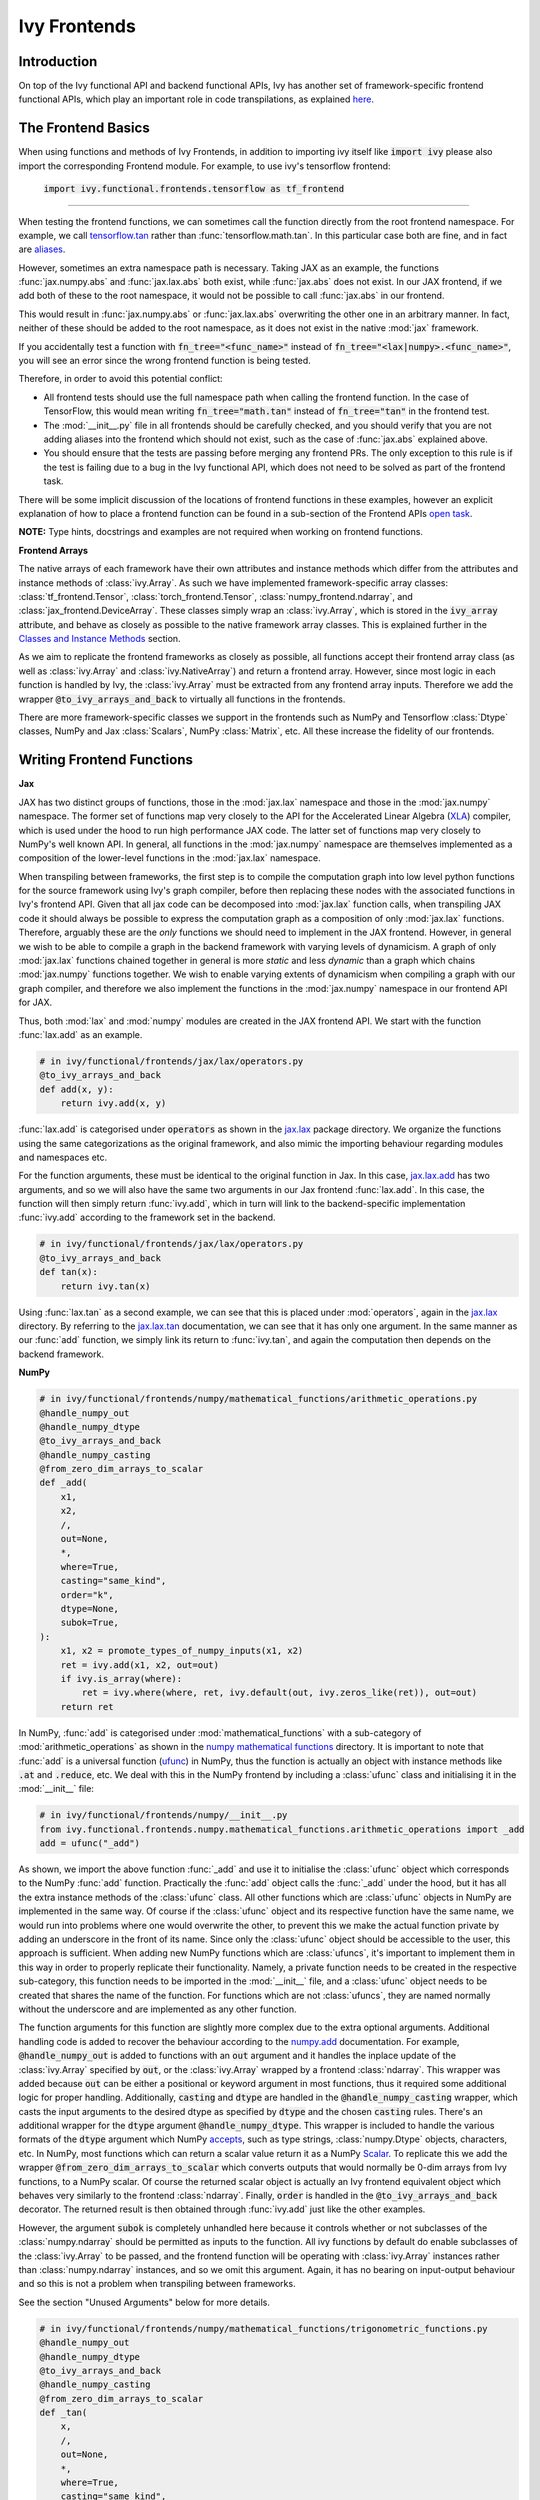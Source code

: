 Ivy Frontends
=============

.. _`tensorflow.tan`: https://github.com/unifyai/ivy/blob/f52457a7bf3cfafa30a7c1a29a708ade017a735f/ivy_tests/test_ivy/test_frontends/test_tensorflow/test_math.py#L109
.. _`aliases`: https://www.tensorflow.org/api_docs/python/tf/math/tan
.. _`jax.lax.add`: https://jax.readthedocs.io/en/latest/_autosummary/jax.lax.add.html
.. _`jax.lax`: https://jax.readthedocs.io/en/latest/jax.lax.html
.. _`jax.lax.tan`: https://jax.readthedocs.io/en/latest/_autosummary/jax.lax.tan.html
.. _`numpy.add`: https://numpy.org/doc/stable/reference/generated/numpy.add.html
.. _`numpy mathematical functions`: https://numpy.org/doc/stable/reference/index.html
.. _`numpy.tan`: https://numpy.org/doc/stable/reference/generated/numpy.tan.html
.. _`tf`: https://www.tensorflow.org/api_docs/python/tf
.. _`tf.math.tan`: https://www.tensorflow.org/api_docs/python/tf/math/tan
.. _`torch.add`: https://pytorch.org/docs/stable/generated/torch.add.html#torch.add
.. _`torch`: https://pytorch.org/docs/stable/torch.html#math-operations
.. _`torch.tan`: https://pytorch.org/docs/stable/generated/torch.tan.html#torch.tan
.. _`YouTube tutorial series`: https://www.youtube.com/watch?v=72kBVJTpzIw&list=PLwNuX3xB_tv-wTpVDMSJr7XW6IP_qZH0t
.. _`discord`: https://discord.gg/sXyFF8tDtm
.. _`ivy frontends channel`: https://discord.com/channels/799879767196958751/998782045494976522
.. _`ivy frontends forum`: https://discord.com/channels/799879767196958751/1028297849735229540
.. _`open task`: https://unify.ai/docs/ivy/overview/contributing/open_tasks.html#frontend-apis
.. _`Array manipulation routines`: https://numpy.org/doc/stable/reference/routines.array-manipulation.html#
.. _`Array creation routines`: https://numpy.org/doc/stable/reference/routines.array-creation.html

Introduction
------------

On top of the Ivy functional API and backend functional APIs, Ivy has another set of framework-specific frontend functional APIs, which play an important role in code transpilations, as explained `here <https://lets-unify.ai/docs/ivy/overview/design/ivy_as_a_transpiler.html>`_.




The Frontend Basics
-------------------

When using functions and methods of Ivy Frontends, in addition to importing ivy itself like :code:`import ivy` please also import the corresponding Frontend module.
For example, to use ivy's tensorflow frontend:

    :code:`import ivy.functional.frontends.tensorflow as tf_frontend`

----

When testing the frontend functions, we can sometimes call the function directly from the root frontend namespace.
For example, we call `tensorflow.tan`_ rather than :func:`tensorflow.math.tan`.
In this particular case both are fine, and in fact are `aliases`_.

However, sometimes an extra namespace path is necessary.
Taking JAX as an example, the functions :func:`jax.numpy.abs` and :func:`jax.lax.abs` both exist, while :func:`jax.abs` does not exist.
In our JAX frontend, if we add both of these to the root namespace, it would not be possible to call :func:`jax.abs` in our frontend.

This would result in :func:`jax.numpy.abs` or :func:`jax.lax.abs` overwriting the other one in an arbitrary manner.
In fact, neither of these should be added to the root namespace, as it does not exist in the native :mod:`jax` framework.

If you accidentally test a function with :code:`fn_tree="<func_name>"` instead of :code:`fn_tree="<lax|numpy>.<func_name>"`, you will see an error since the wrong frontend function is being tested.

Therefore, in order to avoid this potential conflict:

* All frontend tests should use the full namespace path when calling the frontend function.
  In the case of TensorFlow, this would mean writing :code:`fn_tree="math.tan"` instead of :code:`fn_tree="tan"` in the frontend test.

* The :mod:`__init__.py` file in all frontends should be carefully checked, and you should verify that you are not adding aliases into the frontend which should not exist, such as the case of :func:`jax.abs` explained above.

* You should ensure that the tests are passing before merging any frontend PRs.
  The only exception to this rule is if the test is failing due to a bug in the Ivy functional API, which does not need to be solved as part of the frontend task.

There will be some implicit discussion of the locations of frontend functions in these examples, however an explicit explanation of how to place a frontend function can be found in a sub-section of the Frontend APIs `open task`_.


**NOTE:** Type hints, docstrings and examples are not required when working on frontend functions.


**Frontend Arrays**

The native arrays of each framework have their own attributes and instance methods which differ from the attributes and instance methods of :class:`ivy.Array`.
As such we have implemented framework-specific array classes: :class:`tf_frontend.Tensor`, :class:`torch_frontend.Tensor`, :class:`numpy_frontend.ndarray`, and :class:`jax_frontend.DeviceArray`.
These classes simply wrap an :class:`ivy.Array`, which is stored in the :code:`ivy_array` attribute, and behave as closely as possible to the native framework array classes.
This is explained further in the `Classes and Instance Methods <https://unify.ai/docs/ivy/overview/deep_dive/ivy_frontends.html#id6>`_ section.

As we aim to replicate the frontend frameworks as closely as possible, all functions accept their frontend array class (as well as :class:`ivy.Array` and :class:`ivy.NativeArray`) and return a frontend array.
However, since most logic in each function is handled by Ivy, the :class:`ivy.Array` must be extracted from any frontend array inputs.
Therefore we add the wrapper :code:`@to_ivy_arrays_and_back` to virtually all functions in the frontends.

There are more framework-specific classes we support in the frontends such as NumPy and Tensorflow :class:`Dtype` classes, NumPy and Jax :class:`Scalars`, NumPy :class:`Matrix`, etc.
All these increase the fidelity of our frontends.


Writing Frontend Functions
-------------------

**Jax**

JAX has two distinct groups of functions, those in the :mod:`jax.lax` namespace and those in the :mod:`jax.numpy` namespace.
The former set of functions map very closely to the API for the Accelerated Linear Algebra (`XLA <https://www.tensorflow.org/xla>`_) compiler, which is used under the hood to run high performance JAX code.
The latter set of functions map very closely to NumPy's well known API.
In general, all functions in the :mod:`jax.numpy` namespace are themselves implemented as a composition of the lower-level functions in the :mod:`jax.lax` namespace.

When transpiling between frameworks, the first step is to compile the computation graph into low level python functions for the source framework using Ivy's graph compiler, before then replacing these nodes with the associated functions in Ivy's frontend API.
Given that all jax code can be decomposed into :mod:`jax.lax` function calls, when transpiling JAX code it should always be possible to express the computation graph as a composition of only :mod:`jax.lax` functions.
Therefore, arguably these are the *only* functions we should need to implement in the JAX frontend.
However, in general we wish to be able to compile a graph in the backend framework with varying levels of dynamicism.
A graph of only :mod:`jax.lax` functions chained together in general is more *static* and less *dynamic* than a graph which chains :mod:`jax.numpy` functions together.
We wish to enable varying extents of dynamicism when compiling a graph with our graph compiler, and therefore we also implement the functions in the :mod:`jax.numpy` namespace in our frontend API for JAX.

Thus, both :mod:`lax` and :mod:`numpy` modules are created in the JAX frontend API.
We start with the function :func:`lax.add` as an example.

.. code-block:: python

    # in ivy/functional/frontends/jax/lax/operators.py
    @to_ivy_arrays_and_back
    def add(x, y):
        return ivy.add(x, y)

:func:`lax.add` is categorised under :code:`operators` as shown in the `jax.lax`_ package directory.
We organize the functions using the same categorizations as the original framework, and also mimic the importing behaviour regarding modules and namespaces etc.

For the function arguments, these must be identical to the original function in Jax.
In this case, `jax.lax.add`_ has two arguments, and so we will also have the same two arguments in our Jax frontend :func:`lax.add`.
In this case, the function will then simply return :func:`ivy.add`, which in turn will link to the backend-specific implementation :func:`ivy.add` according to the framework set in the backend.

.. code-block:: python

    # in ivy/functional/frontends/jax/lax/operators.py
    @to_ivy_arrays_and_back
    def tan(x):
        return ivy.tan(x)

Using :func:`lax.tan` as a second example, we can see that this is placed under :mod:`operators`, again in the `jax.lax`_ directory.
By referring to the `jax.lax.tan`_ documentation, we can see that it has only one argument.
In the same manner as our :func:`add` function, we simply link its return to :func:`ivy.tan`, and again the computation then depends on the backend framework.

**NumPy**

.. code-block:: python

    # in ivy/functional/frontends/numpy/mathematical_functions/arithmetic_operations.py
    @handle_numpy_out
    @handle_numpy_dtype
    @to_ivy_arrays_and_back
    @handle_numpy_casting
    @from_zero_dim_arrays_to_scalar
    def _add(
        x1,
        x2,
        /,
        out=None,
        *,
        where=True,
        casting="same_kind",
        order="k",
        dtype=None,
        subok=True,
    ):
        x1, x2 = promote_types_of_numpy_inputs(x1, x2)
        ret = ivy.add(x1, x2, out=out)
        if ivy.is_array(where):
            ret = ivy.where(where, ret, ivy.default(out, ivy.zeros_like(ret)), out=out)
        return ret

In NumPy, :func:`add` is categorised under :mod:`mathematical_functions` with a sub-category of :mod:`arithmetic_operations` as shown in the `numpy mathematical functions`_ directory.
It is important to note that :func:`add` is a universal function (`ufunc <https://numpy.org/doc/stable/reference/ufuncs.html>`_) in NumPy, thus the function is actually an object with instance methods like :code:`.at` and :code:`.reduce`, etc.
We deal with this in the NumPy frontend by including a :class:`ufunc` class and initialising it in the :mod:`__init__` file:

.. code-block:: python

    # in ivy/functional/frontends/numpy/__init__.py
    from ivy.functional.frontends.numpy.mathematical_functions.arithmetic_operations import _add
    add = ufunc("_add")

As shown, we import the above function :func:`_add` and use it to initialise the :class:`ufunc` object which corresponds to the NumPy :func:`add` function.
Practically the :func:`add` object calls the :func:`_add` under the hood, but it has all the extra instance methods of the :class:`ufunc` class.
All other functions which are :class:`ufunc` objects in NumPy are implemented in the same way.
Of course if the :class:`ufunc` object and its respective function have the same name, we would run into problems where one would overwrite the other, to prevent this we make the actual function private by adding an underscore in the front of its name.
Since only the :class:`ufunc` object should be accessible to the user, this approach is sufficient.
When adding new NumPy functions which are :class:`ufuncs`, it's important to implement them in this way in order to properly replicate their functionality.
Namely, a private function needs to be created in the respective sub-category, this function needs to be imported in the :mod:`__init__` file, and a :class:`ufunc` object needs to be created that shares the name of the function.
For functions which are not :class:`ufuncs`, they are named normally without the underscore and are implemented as any other function.

The function arguments for this function are slightly more complex due to the extra optional arguments.
Additional handling code is added to recover the behaviour according to the `numpy.add <https://numpy.org/doc/1.23/reference/generated/numpy.add.html>`_ documentation.
For example, :code:`@handle_numpy_out` is added to functions with an :code:`out` argument and it handles the inplace update of the :class:`ivy.Array` specified by :code:`out`, or the :class:`ivy.Array` wrapped by a frontend :class:`ndarray`.
This wrapper was added because :code:`out` can be either a positional or keyword argument in most functions, thus it required some additional logic for proper handling.
Additionally, :code:`casting` and :code:`dtype` are handled in the :code:`@handle_numpy_casting` wrapper, which casts the input arguments to the desired dtype as specified by :code:`dtype` and the chosen :code:`casting` rules.
There's an additional wrapper for the :code:`dtype` argument :code:`@handle_numpy_dtype`.
This wrapper is included to handle the various formats of the :code:`dtype` argument which NumPy `accepts <https://numpy.org/doc/stable/reference/arrays.dtypes.html#specifying-and-constructing-data-types>`_, such as type strings, :class:`numpy.Dtype` objects, characters, etc.
In NumPy, most functions which can return a scalar value return it as a NumPy `Scalar <https://numpy.org/doc/stable/reference/arrays.scalars.html>`_.
To replicate this we add the wrapper :code:`@from_zero_dim_arrays_to_scalar` which converts outputs that would normally be 0-dim arrays from Ivy functions, to a NumPy scalar.
Of course the returned scalar object is actually an Ivy frontend equivalent object which behaves very similarly to the frontend :class:`ndarray`.
Finally, :code:`order` is handled in the :code:`@to_ivy_arrays_and_back` decorator.
The returned result is then obtained through :func:`ivy.add` just like the other examples.

However, the argument :code:`subok` is completely unhandled here because it controls whether or not subclasses of the :class:`numpy.ndarray` should be permitted as inputs to the function.
All ivy functions by default do enable subclasses of the :class:`ivy.Array` to be passed, and the frontend function will be operating with :class:`ivy.Array` instances rather than :class:`numpy.ndarray` instances, and so we omit this argument.
Again, it has no bearing on input-output behaviour and so this is not a problem when transpiling between frameworks.

See the section "Unused Arguments" below for more details.

.. code-block:: python

    # in ivy/functional/frontends/numpy/mathematical_functions/trigonometric_functions.py
    @handle_numpy_out
    @handle_numpy_dtype
    @to_ivy_arrays_and_back
    @handle_numpy_casting
    @from_zero_dim_arrays_to_scalar
    def _tan(
        x,
        /,
        out=None,
        *,
        where=True,
        casting="same_kind",
        order="K",
        dtype=None,
        subok=True,
    ):
        ret = ivy.tan(x, out=out)
        if ivy.is_array(where):
            ret = ivy.where(where, ret, ivy.default(out, ivy.zeros_like(ret)), out=out)
        return ret

For the second example, :func:`tan` has a sub-category of :mod:`trigonometric_functions` according to the `numpy mathematical functions`_ directory.
By referring to the `numpy.tan`_ documentation, we can see it has the same additional arguments as the :func:`add` function and it's also a :class:`ufunc`.
In the same manner as :func:`add`, we handle the argument :code:`out`, :code:`where`, :code:`dtype`, :code:`casting`, and :code:`order` but we omit support for :code:`subok`.

**TensorFlow**

.. code-block:: python

    # in ivy/functional/frontends/tensorflow/math.py
    @to_ivy_arrays_and_back
    def add(x, y, name=None):
        x, y = check_tensorflow_casting(x, y)
        return ivy.add(x, y)

The :func:`add` function is categorised under the :mod:`math` folder in the TensorFlow frontend.
There are three arguments according to the `tf.math.add <https://www.tensorflow.org/api_docs/python/tf/math/add>`_ documentation, which are written accordingly as shown above.
Just like the previous examples, the implementation wraps :func:`ivy.add`, which itself defers to backend-specific functions depending on which framework is set in Ivy's backend.

The arguments :code:`x` and :code:`y` are both used in the implementation, but the argument :code:`name` is not used.
Similar to the omitted argument in the NumPy example above, the :code:`name` argument does not change the input-output behaviour of the function.
Rather, this argument is added purely for the purpose of operation logging and retrieval, and also graph visualization in TensorFlow.
Ivy does not support the unique naming of individual operations, and so we omit support for this particular argument.

Additionally TensorFlow only allows explicit casting, therefore there are no promotion rules in the TensorFlow frontend, except in the case of array like or scalar inputs, which get casted to the dtype of the other argument if it's a :class:`Tensor`, or the default dtype if both arguments are array like or scalar.
The function :func:`check_tensorflow_casting` is added to functions with multiple arguments such as :func:`add`, and it ensures the second argument is the same type as the first, just as TensorFlow does.

.. code-block:: python

    # in ivy/functional/frontends/tensorflow/math.py
    @to_ivy_arrays_and_back
    def tan(x, name=None):
        return ivy.tan(x)

Likewise, :code:`tan` is also placed under :mod:`math`.
By referring to the `tf.math.tan`_ documentation, we add the same arguments, and simply wrap :func:`ivy.tan` in this case.
Again, we do not support the :code:`name` argument for the reasons outlined above.

**NOTE**

Many of the functions in the :mod:`tf.raw_ops` module have identical behaviour to functions in the general TensorFlow namespace e.g :func:`tf.argmax`.
However, these functions are specified to have key-word only arguments and in some cases they have different argument names.
In order to tackle these variations in behaviour, the :code:`map_raw_ops_alias` decorator was designed to wrap the functions that exist in the TensorFlow namespace, thus reducing unnecessary re-implementations.

.. code-block:: python
    
    # in ivy/functional/frontends/tensorflow/math.py
    @to_ivy_arrays_and_back
    def argmax(input, axis, output_type=None, name=None):
        if output_type in ["uint16", "int16", "int32", "int64"]:
            return ivy.astype(ivy.argmax(input, axis=axis), output_type)
        else:
            return ivy.astype(ivy.argmax(input, axis=axis), "int64")

This function :func:`argmax` is implemented in the :mod:`tf.math` module of the TensorFlow framework, there exists an identical function in the :mod:`tf.raw_ops` module implemented as :func:`ArgMax`.
Both the functions have identical behaviour except for the fact that all arguments are passed as key-word only for :func:`tf.raw_ops.ArgMax`.
In some corner cases, arguments are renamed such as :func:`tf.math.argmax`, the :code:`dimension` argument replaces the :code:`axis` argument.
Let's see how the :code:`map_raw_ops_alias` decorator can be used to tackle these variations.

.. code-block:: python

    # in ivy/functional/frontends/tensorflow/raw_ops.py
    ArgMax = to_ivy_arrays_and_back(
        map_raw_ops_alias(
            tf_frontend.math.argmax,
            kwargs_to_update={"dimension": "axis"},
        )
    )

The decorator :code:`map_raw_ops_alias` here, takes the existing behaviour of :func:`tf_frontend.math.argmax` as its first parameter, and changes all its arguments to key-word only. The argument :code:`kwargs_to_update` is a dictionary indicating all updates in arguments names to be made, in the case of :func:`tf.raw_ops.ArgMax`, :code:`dimension` is replacing :code:`axis`.
The wrapper mentioned above is implemnted here `map_raw_ops_alias <https://github.com/unifyai/ivy/blob/54cc9cd955b84c50a1743dddddaf6e961f688dd5/ivy/functional/frontends/tensorflow/func_wrapper.py#L127>`_  in the ivy codebase.

**PyTorch**

.. code-block:: python

    # in ivy/functional/frontends/torch/pointwise_ops.py
    @to_ivy_arrays_and_back
    def add(input, other, *, alpha=None, out=None):
        return ivy.add(input, other, alpha=alpha, out=out)

For PyTorch, :func:`add` is categorised under :mod:`pointwise_ops` as is the case in the `torch`_ framework.

In this case, the native `torch.add`_ has both positional and keyword arguments, and we therefore use the same for our PyTorch frontend :func:`add`.
We wrap :func:`ivy.add` as usual.

.. code-block:: python

    # in ivy/functional/frontends/torch/pointwise_ops.py
    @to_ivy_arrays_and_back
    def tan(input, *, out=None):
        return ivy.tan(input, out=out)

:func:`tan` is also placed under :mod:`pointwise_ops` as is the case in the `torch`_ framework.
Looking at the `torch.tan`_ documentation, we can mimic the same arguments, and again simply wrap :func:`ivy.tan`, also making use of the :code:`out` argument in this case.

Short Frontend Implementations
-----------------------------

Ideally all frontend functions should call the equivalent Ivy function and only be one line long. This is mainly because compositional implementations are bound to be slower than direct backend implementation calls.

In case a frontend function is complex and there is no equivalent Ivy function to use, it is strongly advised to add that function to our Experimental API. To do so, you are invited to open a *Missing Function Suggestion* issue as described in the `Open Tasks <https://unify.ai/docs/ivy/overview/contributing/the_basics.html#id4>`_ section. A member of our team will then review your issue, and if the proposed addition is deemed to be timely and sensible, we will add the function to the "Extend Ivy Functional API" `ToDo list issue <https://github.com/unifyai/ivy/issues/3856>`_.

In case there *is* an equivalent Ivy function, but it's missing some functionality which is needed to match with the frontend framework, it is strongly advised that the backend ivy function is updated to support this. To do so, you are invited to make a comment under `this <https://github.com/unifyai/ivy/issues/6406>`_ dedicated issue. A member of our team will then review your suggestion, and if deemed sensible, we will create a subtask issue to extend the function.

At this point in time, you can reserve the new task for yourself and get it implemented in a unique PR. Once merged, you can then resume working on the frontend function, which will now be a much easier task with your suggested extension added to Ivy.

Temporary Compositions
----------------------

Alternatively, if you would rather not wait around for a member of our team to review your suggestion, you can instead go straight ahead and add the frontend function as a heavy composition of the existing Ivy functions, with a :code:`#ToDo` comment included, explaining that this frontend implementation will be simplified if/when :func:`ivy.func_name` is added to Ivy.

**Examples**

The native TensorFlow function :func:`tf.reduce_logsumexp` does not have an equivalent function in Ivy, therefore it can be composed of multiple Ivy functions instead.

**TensorFlow Frontend**

.. code-block:: python

    # ivy/functional/frontends/tensorflow/math.py
    @to_ivy_arrays_and_back
    def reduce_logsumexp(input_tensor, axis=None, keepdims=False, name="reduce_logsumexp"):
        # stable logsumexp trick
        max_input_tensor = ivy.max(input_tensor, axis=axis, keepdims=True)
        return (
            ivy.log(
                ivy.sum(
                    ivy.exp(input_tensor - max_input_tensor),
                    axis=axis,
                    keepdims=keepdims,
                )
            )
            + max_input_tensor
        ).astype(input_tensor.dtype)

Through compositions, we can easily meet the required input-output behaviour for the TensorFlow frontend function.

The entire workflow for extending the Ivy Frontends as an external contributor is explained in more detail in the `Open Tasks <https://unify.ai/docs/ivy/overview/contributing/open_tasks.html#frontend-apis>`_ section.

Unused Arguments
----------------

As can be seen from the examples above, there are often cases where we do not add support for particular arguments in the frontend function.
Generally, we can omit support for a particular argument only if: the argument **does not** fundamentally affect the input-output behaviour of the function in a mathematical sense.
The only two exceptions to this rule are arguments related to either the data type or the device on which the returned array(s) should reside.
Examples of arguments which can be omitted, on account that they do not change the mathematics of the function are arguments which relate to:

* the algorithm or approximations used under the hood, such as :code:`precision` and :code:`preferred_element_type` in `jax.lax.conv_general_dilated <https://github.com/google/jax/blob/1338864c1fcb661cbe4084919d50fb160a03570e/jax/_src/lax/convolution.py#L57>`_.

* the specific array class in the original framework, such as :code:`subok` in `numpy.add <https://numpy.org/doc/1.23/reference/generated/numpy.add.html>`_.

* the labelling of functions for organizational purposes, such as :code:`name` in `tf.math.add <https://github.com/tensorflow/tensorflow/blob/v2.10.0/tensorflow/python/ops/math_ops.py#L3926-L4004>`_.

There are likely to be many other examples of arguments which do not fundamentally affect the input-output behaviour of the function in a mathematical sense, and so can also be omitted from Ivy's frontend implementation.

The reason we omit these arguments in Ivy is because Ivy is not designed to provide low-level control to functions that extend beyond the pure mathematics of the function.
This is a requirement because Ivy abstracts the backend framework, and therefore also abstracts everything below the backend framework's functional API, including the backend array class, the low-level language compiled to, the device etc.
Most ML frameworks do not offer per-array control of the memory layout, and control for the finer details of the algorithmic approximations under the hood, and so we cannot in general offer this level of control at the Ivy API level, nor the frontend API level as a direct result.
As explained above, this is not a problem, as the memory layout has no bearing at all on the input-output behaviour of the function.
In contrast, the algorithmic approximation may have a marginal bearing on the final results in some cases, but Ivy is only designed to unify to within a reasonable numeric approximation in any case, and so omitting these arguments also very much fits within Ivy's design.

Supported Data Types and Devices
--------------------------------

Sometimes, the corresponding function in the original framework might only support a subset of data types.
For example, :func:`tf.math.logical_and` only supports inputs of type :code:`tf.bool`.
However, Ivy's `implementation <https://github.com/unifyai/ivy/blob/6089953297b438c58caa71c058ed1599f40a270c/ivy/functional/frontends/tensorflow/math.py#L84>`_ is as follows, with direct wrapping around :func:`ivy.logical_and`:

.. code-block:: python

    @to_ivy_arrays_and_back
    def logical_and(x, y, name="LogicalAnd"):
        return ivy.logical_and(x, y)

:func:`ivy.logical_and` supports all data types, and so :func:`ivy.functional.frontends.tensorflow.math.logical_and` can also easily support all data types.
However, the primary purpose of these frontend functions is for code transpilations, and in such cases it would never be useful to support extra data types beyond :code:`tf.bool`, as the tensorflow code being transpiled would not support this.
Additionally, the unit tests for all frontend functions use the original framework function as the ground truth, and so we can only test :func:`ivy.functional.frontends.tensorflow.math.logical_and` with boolean inputs anyway.


For these reasons, all frontend functions which correspond to functions with limited data type support in the native framework (in other words, which have even more restrictions than the data type limitations of the framework itself) should be flagged `as such <https://github.com/unifyai/ivy/blob/6089953297b438c58caa71c058ed1599f40a270c/ivy/functional/frontends/tensorflow/math.py#L88>`_ in a manner like the following:

.. code-block:: python

   @with_unsupported_dtypes({"2.12.0 and below": ("float16", "bfloat16")}, "tensorflow")

The same logic applies to unsupported devices.
Even if the wrapped Ivy function supports more devices, we should still flag the frontend function supported devices to be the same as those supported by the function in the native framework.
Again, this is only needed if the limitations go beyond those of the framework itself.
For example, it is not necessary to uniquely flag every single NumPy function as supporting only CPU, as this is a limitation of the entire framework, and this limitation is already `globally flagged <https://github.com/unifyai/ivy/blob/6eb2cadf04f06aace9118804100b0928dc71320c/ivy/functional/backends/numpy/__init__.py#L21>`_.

It could also be the case that a frontend function supports a data type, but one or more of the backend frameworks does not, and therefore the frontend function may not support the data type due to backend limitation.
For example, the frontend function `jax.lax.cumprod <https://github.com/unifyai/ivy/blob/6e80b20d27d26b67a3876735c3e4cd9a1d38a0e9/ivy/functional/frontends/jax/lax/operators.py#L111>`_ does support all data types, but PyTorch does not support :code:`bfloat16` for the function :func:`cumprod`, even though the framework generally supports handling :code:`bfloat16` data type.
In that case, we should flag that the backend function does not support :code:`bfloat16` as this is done `here <https://github.com/unifyai/ivy/blob/6e80b20d27d26b67a3876735c3e4cd9a1d38a0e9/ivy/functional/backends/torch/statistical.py#L234>`_.

Classes and Instance Methods
----------------------------

Most frameworks include instance methods and special methods on their array class for common array processing functions, such as :func:`reshape`, :func:`expand_dims` and :func:`add`.
This simple design choice comes with many advantages, some of which are explained in our :ref:`Ivy Array` section.

**Important Note**
Before implementing the instance method or special method, make sure that the regular function in the specific frontend is already implemented.

In order to implement Ivy's frontend APIs to the extent that is required for arbitrary code transpilations, it's necessary for us to also implement these instance methods and special methods of the framework-specific array classes (:class:`tf.Tensor`, :class:`torch.Tensor`, :class:`numpy.ndarray`, :class:`jax.DeviceArray` etc).

**Instance Method**

**numpy.ndarray**

For an example of how these are implemented, we first show the instance method for :meth:`np.ndarray.argsort`, which is implemented in the frontend `ndarray class <https://github.com/unifyai/ivy/blob/94679019a8331cf9d911c024b9f3e6c9b09cad02/ivy/functional/frontends/numpy/ndarray/ndarray.py#L8>`_:


.. code-block:: python

    # ivy/functional/frontends/numpy/ndarray/ndarray.py
    def argsort(self, *, axis=-1, kind=None, order=None):
        return np_frontend.argsort(self._ivy_array, axis=axis, kind=kind, order=order)

Under the hood, this simply calls the frontend :func:`np_frontend.argsort` function, which itself is implemented as follows:

.. code-block:: python

    # ivy/functional/frontends/numpy/mathematical_functions/arithmetic_operations.py
    @to_ivy_arrays_and_back
    def argsort(
        x,
        /,
        *,
        axis=-1,
        kind=None,
        order=None,
    ):
        return ivy.argsort(x, axis=axis)

**Special Method**

Some examples referring to the special methods would make things more clear.
For example lets take a look at how :meth:`tf_frontend.tensor.__add__` is implemented and how it's reverse :meth:`tf_frontend.tensor.__radd__` is implemented.

.. code-block:: python

    # ivy/functional/frontends/tensorflow/tensor.py
    def __radd__(self, x, name="radd"):
        return tf_frontend.math.add(x, self._ivy_array, name=name)

    def __add__(self, y, name="add"):
        return self.__radd__(y)

Here also, both of them simply call the frontend :func:`tf_frontend.math.add` under the hood.
The functions with reverse operators should call the same frontend function as shown in the examples above.
The implementation for the :func:`tf_frontend.math.add` is shown as follows:

.. code-block:: python

    # ivy/functional/frontends/tensorflow/math.py
    @to_ivy_arrays_and_back
    def add(x, y, name=None):
        return ivy.add(x, y)

**numpy.matrix**

To support special classes and their instance methods, the equivalent classes are created in their respective frontend so that the useful instance methods are supported for transpilation.

For instance, the :class:`numpy.matrix` class is supported in the Ivy NumPy frontend.
Part of the code is shown below as an example:

.. code-block:: python

    # ivy/functional/frontends/numpy/matrix/methods.py
    class matrix:
        def __init__(self, data, dtype=None, copy=True):
            self._init_data(data, dtype)

        def _init_data(self, data, dtype):
            if isinstance(data, str):
                self._process_str_data(data, dtype)
            elif isinstance(data, (list, ndarray)) or ivy.is_array(data):
                if isinstance(data, ndarray):
                    data = data.ivy_array
                if ivy.is_array(data) and dtype is None:
                    dtype = data.dtype
                data = ivy.array(data, dtype=dtype)
                self._data = data
            else:
                raise ivy.exceptions.IvyException("data must be an array, list, or str")
            ivy.assertions.check_equal(
                len(ivy.shape(self._data)), 2, message="data must be 2D"
            )
            self._dtype = self._data.dtype
            self._shape = ivy.shape(self._data)

With this class available, the supported instance methods can now be included in the class.
For example, :class:`numpy.matrix` has an instance method of :meth:`any`:

.. code-block:: python

    # ivy/functional/frontends/numpy/matrix/methods.py
    from ivy.functional.frontends.numpy import any
    ...
    def any(self, axis=None, out=None):
        if ivy.exists(axis):
            return any(self.A, axis=axis, keepdims=True, out=out)
        return any(self.A, axis=axis, out=out)

We need to create these frontend array classes and all of their instance methods and also their special methods such that we are able to transpile code which makes use of these methods.
As explained in :ref:`Ivy as a Transpiler`, when transpiling code we first extract the computation graph in the source framework.
In the case of instance methods, we then replace each of the original instance methods in the extracted computation graph with these new instance methods defined in the Ivy frontend class.

Frontend Data Type Promotion Rules
----------------------------------

Each frontend framework has its own rules governing the common result type for two array operands during an arithmetic operation.

In order to ensure that each frontend framework implemented in Ivy has the same data type promotion behaviors as the native framework does, we have implemented data type promotion rules according to framework-specific data type promotion tables for these we are currently supporting as frontends.
The function can be accessed through calling :func:`promote_types_of_<frontend>_inputs` and pass in both array operands.

.. code-block:: python

    # ivy/functional/frontends/torch/pointwise_ops.py
    @to_ivy_arrays_and_back
    def add(input, other, *, alpha=1, out=None):
        input, other = torch_frontend.promote_types_of_torch_inputs(input, other)
        return ivy.add(input, other, alpha=alpha, out=out)

Although under most cases, array operands being passed into an arithmetic operation function should be the same data type, using the data type promotion rules can add a layer of sanity check to prevent data precision losses or exceptions from further arithmetic operations.

TensorFlow is a framework where casting is completely explicit, except for array likes and scalars.
As such there are not promotion rules we replicate for the TensorFlow frontend, instead we check if the two arguments of the function are the same type using :func:`check_tensorflow_casting`.

.. code-block:: python

    # ivy/functional/frontends/tensorflow/math.py
    @to_ivy_arrays_and_back
    def add(x, y, name=None):
        x, y = check_tensorflow_casting(x, y)
        return ivy.add(x, y)

NumPy Special Argument - Casting
--------------------------------

NumPy supports an additional, special argument - :code:`casting`, which allows user to determine the kind of dtype casting that fits their objectives.
The :code:`casting` rules are explained in the `numpy.can_cast documentation <https://numpy.org/doc/stable/reference/generated/numpy.can_cast.html>`_.
While handling this argument, the :code:`dtype` argument is used to state the desired return dtype.

To handle this, a decorator - :code:`handle_numpy_casting` is used to simplify the handling logic and reduce code redundancy.
It is located in the `ivy/functional/frontends/numpy/func_wrapper.py <https://github.com/unifyai/ivy/blob/45d443187678b33dd2b156f29a18b84efbc48814/ivy/functional/frontends/numpy/func_wrapper.py#L39>`_.

This decorator is then added to the numpy frontend functions with the :code:`casting` argument.
An example of the :func:`add` function is shown below.

.. code-block:: python

    # ivy/functional/frontends/numpy/mathematical_functions/arithmetic_operations.py
    @handle_numpy_out
    @handle_numpy_dtype
    @to_ivy_arrays_and_back
    @handle_numpy_casting
    @from_zero_dim_arrays_to_scalar
    def _add(
        x1,
        x2,
        /,
        out=None,
        *,
        where=True,
        casting="same_kind",
        order="k",
        dtype=None,
        subok=True,
    ):
        x1, x2 = promote_types_of_numpy_inputs(x1, x2)
        ret = ivy.add(x1, x2, out=out)
        if ivy.is_array(where):
            ret = ivy.where(where, ret, ivy.default(out, ivy.zeros_like(ret)), out=out)
        return ret


There is a special case for the :code:`casting` argument, where the allowed dtype must be :code:`bool`, therefore a :code:`handle_numpy_casting_special` is included to handle this.

.. code-block:: python

    # ivy/functional/frontends/numpy/func_wrapper.py
    def handle_numpy_casting_special(fn: Callable) -> Callable:
        @functools.wraps(fn)
        def new_fn(*args, casting="same_kind", dtype=None, **kwargs):
            ivy.assertions.check_elem_in_list(
                casting,
                ["no", "equiv", "safe", "same_kind", "unsafe"],
                message="casting must be one of [no, equiv, safe, same_kind, unsafe]",
            )
            if ivy.exists(dtype):
                ivy.assertions.check_equal(
                    ivy.as_ivy_dtype(dtype),
                    "bool",
                    message="output is compatible with bool only",
                )
            return fn(*args, **kwargs)
        new_fn.handle_numpy_casting_special = True
        return new_fn


An example function using this is the :func:`numpy.isfinite` function.

.. code-block:: python

    # ivy/functional/frontends/numpy/logic/array_type_testing.py
    @handle_numpy_out
    @handle_numpy_dtype
    @to_ivy_arrays_and_back
    @handle_numpy_casting_special
    @from_zero_dim_arrays_to_scalar
    def _isfinite(
        x,
        /,
        out=None,
        *,
        where=True,
        casting="same_kind",
        order="K",
        dtype=None,
        subok=True,
    ):
        ret = ivy.isfinite(x, out=out)
        if ivy.is_array(where):
            ret = ivy.where(where, ret, ivy.default(out, ivy.zeros_like(ret)), out=out)
        return ret


Frontends Duplicate Policy
--------------------------
Some frontend functions appear in multiple namespaces within the original framework that the frontend is replicating.
For example the :func:`np.asarray` function appears in `Array manipulation routines`_ and also in `Array creation routines`_.
This section outlines a policy that should serve as a guide for handling duplicate functions. The following sub-headings outline the policy:

**Listing duplicate frontend functions on the ToDo lists**

Essentially, there are two types of duplicate functions;

1. Functions that are listed in multiple namespaces but are callable from the same path, for example :func:`asarray` is listed in `manipulation routines` and `creation routines` however this function called from the same path as :func:`np.asarray`.

2. Functions that are listed in multiple namespaces but are callable from different paths, for example the function :func:`tf.math.tan` and :func:`tf.raw_ops.Tan`.

When listing frontend functions, extra care should be taken to keep note of these two type of duplicate functions.

* For duplicate functions of the first type, we should list the function once in any namespace where it exists and leave it out of all other namespaces.

* For duplicates of the second type, we should list the function in each namespace where it exists but there should be a note to highlight that the function(s) on the list are duplicates and should therefore be implemented as aliases. For example, most of the functions in `tf.raw_ops` are aliases and this point is made clear when listing the functions on the ToDo list `here <https://github.com/unifyai/ivy/issues/1565>`_.

**Contributing duplicate frontend functions**

Before working on a frontend function, contributors should check if the function is designated as an alias on the ToDo list.
If the function is an alias, you should check if there is an implementation that can be aliased.

* If an implementation exist then simply create an alias of the implementation, for example many functions in `ivy/functional/frontends/tensorflow/raw_ops` are implemented as aliases `here <https://github.com/unifyai/ivy/blob/master/ivy/functional/frontends/tensorflow/raw_ops.py>`_.

* If there is no implementation to be aliased then feel free to contribute the implementation first, then go ahead to create the alias.

**Testing duplicate functions**

Unit tests should be written for all aliases. This is arguably a duplication, but having a unique test for each alias helps us to keep the testing code organised and aligned with the groupings in the frontend API.

**Round Up**

This should hopefully have given you a better grasp on what the Ivy Frontend APIs are for, how they should be implemented, and the things to watch out for!
We also have a short `YouTube tutorial series`_ on this as well if you prefer a video explanation!

If you have any questions, please feel free to reach out on `discord`_ in the `ivy frontends channel`_ or in the `ivy frontends forum`_!


**Video**

.. raw:: html

    <iframe width="420" height="315" allow="fullscreen;"
    src="https://www.youtube.com/embed/SdiyetRNey8" class="video">
    </iframe>

